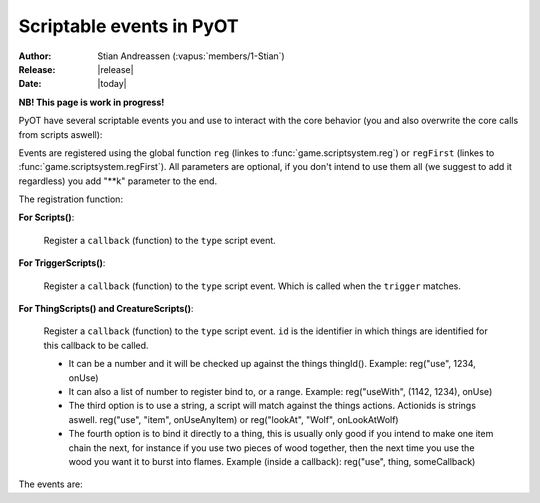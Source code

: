 ****************************
  Scriptable events in PyOT
****************************

:Author: Stian Andreassen (:vapus:`members/1-Stian`)
:Release: |release|
:Date: |today|

**NB! This page is work in progress!**

PyOT have several scriptable events you and use to interact with the core behavior (you and also overwrite the core calls from scripts aswell):

Events are registered using the global function ``reg`` (linkes to :func:`game.scriptsystem.reg`) or ``regFirst`` (linkes to :func:`game.scriptsystem.regFirst`).
All parameters are optional, if you don't intend to use them all (we suggest to add it regardless) you add "\**k" parameter to the end.

The registration function:

**For Scripts()**:

    .. function:: reg(type, callback)
    
    Register a ``callback`` (function) to the ``type`` script event.
    
**For TriggerScripts()**:

    .. function:: reg(type, trigger, callback)
    
    Register a ``callback`` (function) to the ``type`` script event. Which is called when the ``trigger`` matches.

**For ThingScripts() and CreatureScripts()**:

    .. function:: reg(type, id, callback [, toid=None])
    
    Register a ``callback`` (function) to the ``type`` script event. ``id`` is the identifier in which things are identified for this callback to be called.

    * It can be a number and it will be checked up against the things thingId(). Example: reg("use", 1234, onUse)
    * It can also a list of number to register bind to, or a range. Example: reg("useWith", (1142, 1234), onUse)
    * The third option is to use a string, a script will match against the things actions. Actionids is strings aswell. reg("use", "item", onUseAnyItem) or reg("lookAt", "Wolf", onLookAtWolf)
    * The fourth option is to bind it directly to a thing, this is usually only good if you intend to make one item chain the next, for instance if you use two pieces of wood together, then the next time you use the wood you want it to burst into flames. Example (inside a callback): reg("use", thing, someCallback)

    
The events are:

.. function:: talkaction(creature, text)

    Called when a creature(Player) say something. (TriggerScript)
    
    :param creature: The creature that tries to say something.
    :type creature: usually :class:`game.player.Player`
    :param text: What was said.
    :type text: :func:`str`
    :returns: Return True/None will use the default internal behavior, while return False will stop it.
    
    :example:
    
    .. code-block:: python
           
        def onSay(creature, text):
            creature.message("Apperently you tried to say 'Hello', but was intercepted by this function")
            return False
           
        reg("talkaction", "Hello", onSay)


.. function:: talkactionFirstWord(creature, text)

    Called with the remaining text (can also be blank) when the creature(Player) say something that begins with the action it was registered for. (TriggerScript)
  
    :param creature: The creature that tries to say something.
    :type creature: usually :class:`game.player.Player`
    :param text: What was said.
    :type text: :func:`str`
    :returns: Return True/None will use the default internal behavior, while return False will stop it.
    
    :example:
    
    .. code-block:: python
           
        def onSay(creature, text):
            creature.message("I was asked to repeat %s" % text)
            return False
           
        reg("talkactionFirstWord", "!repeater", onSay)
        
.. function:: use(creature, thing, position, stackpos, index)

    Called when a thing is used and the creature is max 1 square away from it. This is called AFTER farUse. (ThingScript)
    
    :param creature: The creature that tries to use something.
    :type creature: usually :class:`game.player.Player`
    :param thing: The thing that was used.
    :type thing: usually :class:`game.item.Item`
    :param position: The positon the thing have.
    :type position: :func:`list`
    :param stackpos: The position in the tile stack the thing have.
    :type stackpos: :func:`int`
    :param index: If the item was called inside a container, this is the position in the container stack.
    :type index: :func:`int`    
    :returns: Have no meaning.
    
    :example:
    
    .. code-block:: python
           
        def onUse(creature, thing, position, **k):
            if thing.isItem():
                creature.message("I seem to have used a '%s' on position %s" % (thing.name(), str(position)))

           
        reg("use", 1234, onUse)
        
.. function:: farUse(creature, thing, position, stackpos, index)

    Called when a thing is used. This is called BEFORE use. (ThingScript)
    
    :param creature: The creature that tries to use something.
    :type creature: usually :class:`game.player.Player`
    :param thing: The thing that was used.
    :type thing: usually :class:`game.item.Item`
    :param position: The positon the thing have.
    :type position: :func:`list`
    :param stackpos: The position in the tile stack the thing have.
    :type stackpos: :func:`int`
    :param index: If the item was called inside a container, this is the position in the container stack.
    :type index: :func:`int`    
    :returns: ``False`` will prevent the use events from running.
    
    :example:
    
    .. code-block:: python
           
        def onUse(creature, position, **k):
            creature.message("I seem to be %d steps away from this thing" % creature.distanceStepsTo(position))

           
        reg("farUse", 1234, onUse)
        
.. function:: useWith(creature, thing, position, stackpos, onThing, onPosition, onStackpos)

    Called when a thing is used and the thing is 1 square or less away from the creature. Note, this is called with twice with item in both directions, so you should not need to bind it to all possible things. (ThingScript)
    
    :param creature: The creature that tries to use something.
    :type creature: usually :class:`game.player.Player`
    :param thing: The thing that matched the register functions parameters.
    :type thing: usually :class:`game.item.Item`
    :param position: The positon the thing have.
    :type position: :func:`list`
    :param stackpos: The position in the tile stack the thing have.
    :type stackpos: :func:`int`
    
    :param onThing: The thing that the ``thing``` was used against.
    :type onThing: :class:`game.item.Item` or :class:`game.creature.Creature`
    :param onPosition: The positon the ``onThing`` have.
    :type onPosition: :func:`list`
    :param onStackpos: The position in the tile stack the ``onThing`` have.
    :type onStackpos: :func:`int`
    
    :returns: Have no meaning.
    
    :example:
    
    .. code-block:: python
           
        lockedDoors = 1209, 1212, 1231, 1234, 1249, 1252, 3535, 3544, 4913, 4616, 5098, 5107, 5116, 5125, 5134, 5137, 5140, 5143, 5278, 5281, 5732, 5735,\
                        6192, 6195, 6249, 6252, 6891, 6900, 7033, 7042, 8541, 8544, 9165, 9168, 9267, 9270, 10268, 10271, 10468, 10477 
        keys = range(2086, 2092+1)
        def onUseKey(creature, thing, onThing, onPosition, **k):
            if not onThing.actions or not onThing.itemId in lockedDoors or not onThing.itemId-1 in lockedDoors or not onThing.itemId-2 in lockedDoors:
                return
            
            canOpen = False
            for aid in thing.actions:
                if aid in onThing.actions:
                    canOpen = True
                    
            if not canOpen:
                creature.message("The key does not match.")
                return
                
            if onThing.itemId in lockedDoors:
                engine.transformItem(onThing, onThing.itemId+2, onPosition)
            elif onThing.itemId-2 in lockedDoors:
                engine.transformItem(onThing, onThing.itemId-2, onPosition)
            else:
                engine.transformItem(onThing, onThing.itemId-1, onPosition)

        reg('useWith', keys, onUseKey)
        
.. function:: farUseWith(creature, thing, position, stackpos, onThing, onPosition, onStackpos)

    Called when a thing is used. Note, this is called with twice with item in both directions, so you should not need to bind it to all possible things. And it's called BEFORE useWith. (ThingScript)
    
    :param creature: The creature that tries to use something.
    :type creature: usually :class:`game.player.Player`
    :param thing: The thing that matched the register functions parameters.
    :type thing: usually :class:`game.item.Item`
    :param position: The positon the thing have.
    :type position: :func:`list`
    :param stackpos: The position in the tile stack the thing have.
    :type stackpos: :func:`int`
    
    :param onThing: The thing that the ``thing``` was used against.
    :type onThing: :class:`game.item.Item` or :class:`game.creature.Creature`
    :param onPosition: The positon the ``onThing`` have.
    :type onPosition: :func:`list`
    :param onStackpos: The position in the tile stack the ``onThing`` have.
    :type onStackpos: :func:`int`
    
    :returns: Have no meaning.
    
    :example:
    
    .. code-block:: python
    
        lockedDoors = 1209, 1212, 1231, 1234, 1249, 1252, 3535, 3544, 4913, 4616, 5098, 5107, 5116, 5125, 5134, 5137, 5140, 5143, 5278, 5281, 5732, 5735,\
                    6192, 6195, 6249, 6252, 6891, 6900, 7033, 7042, 8541, 8544, 9165, 9168, 9267, 9270, 10268, 10271, 10468, 10477 
        keys = range(2086, 2092+1)
        def onUseKey(creature, onThing, **k):
            if onThing.itemId in lockedDoors:
                creature.message("Can't reach the lock of the %s" % onThing.rawName())

        reg('farUseWith', keys, onUseKey)
        
.. function:: login(creature)

    Called when a player login. (Script)
    
    :param creature: Player object.
    :type creature: :class:`game.player.Player`
    
    :returns: Have no meaning.
    
    :example:
        
    .. code-block:: python
    
        def onLogin(creature):
            creature.message("Welcome back %s" % creature.name())
           
        reg("login", onLogin)
            
.. function:: logout(creature)

    Called when a player logout. (Script)
    
    :param creature: Player object.
    :type creature: :class:`game.player.Player`
    
    :returns: Have no meaning.
    
    :example:
        
    .. code-block:: python
    
        def onLogout(creature):
            creature.save()
                
        reg("logout", onLogout)
        
.. function:: walkOn(creature, thing, position)
    
    Called when the creature walks on a item. (ThingScript)
    
    :param creature: The creature that walked on this item.
    :type creature: :class:`game.creature.Creature`
    :param thing: The item that triggered this call.
    :type thing: :class:`game.item.Item`
    :param positon: The position where this item is.
    :type position: :func:`list`

    :returns: Have no meaning.
    
    :example:
        
    .. code-block:: python
        
        def walkOn(creature, thing, **k):
            creature.message("You can't stand here!")
            creature.move(NORTH)
            
        reg("walkOn", 1234, walkOn)
        
.. function:: walkOff(creature, thing, position)
    
    Called when the creature walks off a item. (ThingScript)
    
    :param creature: The creature that walked on this item.
    :type creature: :class:`game.creature.Creature`
    :param thing: The item that triggered this call.
    :type thing: :class:`game.item.Item`
    :param positon: The position where this item is.
    :type position: :func:`list`

    :returns: Have no meaning.
    
    :example:
        
    .. code-block:: python
        
        def walkOff(creature, **k):
            creature.message("You left this holy place!")
            creature.modifyHealth(-30)
            
        reg("walkOff", 1234, walkOff)
        
.. function:: preWalkOn(creature, thing, position, oldTile, newTile)
    
    Called when the creature walks on a item. (ThingScript)
    
    :param creature: The creature that walked on this item.
    :type creature: :class:`game.creature.Creature`
    :param thing: The item that triggered this call.
    :type thing: :class:`game.item.Item`
    :param positon: The position where this item is.
    :type position: :func:`list`
    :param newTile: The new tile that the creature might walk on.
    :param oldTile: The current tile where the creature is placed.
    
    :returns: ``False`` will prevent the creature from walking on to this tile.
    
    :example:
        
    .. code-block:: python
        
        def tileCheck(creature, **k):
            creature.message("We won't allow you to touch this holy ground!")
            return False
            
        reg("preWalkOn", 1234, tileCheck)
        
.. function:: lookAt(creature, thing, position, stackpos)

    Called when a player looks at a thing. (ThingScript)
    
    :param creature: The creature that looks at something.
    :type creature: :class:`game.player.Player`
    :param thing: The thing that the player tries to look at.
    :type thing: :class:`game.item.Item` or :class:`game.creature.Creature`
    :param position: The positon the thing have.
    :type position: :func:`list`
    :param stackpos: The position in the tile stack the thing have.
    :type stackpos: :func:`int`
 
    :returns: Return False prevents the default behavior.
    
    :example:
    
    .. code-block:: python
           
        def lookAt(creature, **k):
            creature.say("I can't look, that thing scare the crap out of me!")
            return False

           
        reg("lookAt", 1234, lookAt)

.. function:: addMapItem(thing)
    
    Called in the map loader when ``thing`` is gonna be put on to the map. (ThingScript)
    
    :returns: Item to add to the map (usually just ``thing``)
    
.. function:: playerSayTo(creature, creature2, ...)

    Currently not in use. (CreatureScript)
    
.. function:: close(creature, thing, index)
    
    Called when a container is closed.
    
.. function:: hit(creature, creature2, damage, type, textColor, magicEffect)

    Called when ``creature2`` hits ``creature``. damage, type, textColor and magicEffect is one item lists. Update them update the data used in the hit process. (CreatureScript)
    
    :returns: Return False prevent the hit from happening.
    
.. function:: death(creature, creature2, corpse)

    Called when ``creature`` gets killed by ``creature2``. Change the creature.alive value or add health to the creature to resurect him and prevent the rest of the death code from happening (CreatureScript)

.. function:: respawn(creature)

    Called as a notification call when a creature respawns. (Script)

.. function:: reload()

    Called when the server reloads.

.. function:: startup()

    Called when the server starts up. Useful to invoke core hooks or initialize your own scripts.

.. function:: shutdown()

    Called just before the server shuts down.

.. function:: move(creature)

    Called when a creature moves.

    :returns: False will prevent the creature from moving.

    :example:

    .. code-block:: python

        def preventWalking(creature):
            if random.randint(0, 10) == 1:
                creature.message("Your leg hurt too much")
                return False

        reg('move', preventWalking)

.. function:: appear(creature, creature2)
    
    Called when creature2 appear in the view field of creature (and reverse). (CreatureScript)

.. function:: disappear(creature, creature2)

    Called when creature2 appear in the view field of creature (and reverse). (CreatureScript)

.. function:: loot(creature, creature2, loot, maxSize)

    Called when creature dies and generate loot for creature2. maxSize is the amount of slots currently in the bag, you can't add items over this. (CreatureScript)

    :returns: New loot list.

.. function:: target(creature, creature2, attack)

    Called when creature target creature2, attack=True if the creature intend to attack it, false otherwise (follow etc). (CreatureScript)

.. function:: rotate(creature, thing, position, stackpos)

    Called when creature tries to rotate ``thing`` on ``position`` with ``stackpos``. (ThingScript)

    :returns: ``False`` prevent the rotation of the thing.

.. function:: questLog(creature, questLog)

    Called with the raw questLog, modify it to change the questLog that is sent to the client. (script)

.. function:: modeChange(creature, chase, attack, secure)

    Called when a ``creature`` (Player) change the modes. The parameters are the new modes, you can compare them against the old modes (creature.modes). (Script)

    :returns: False to prevent mode change.
